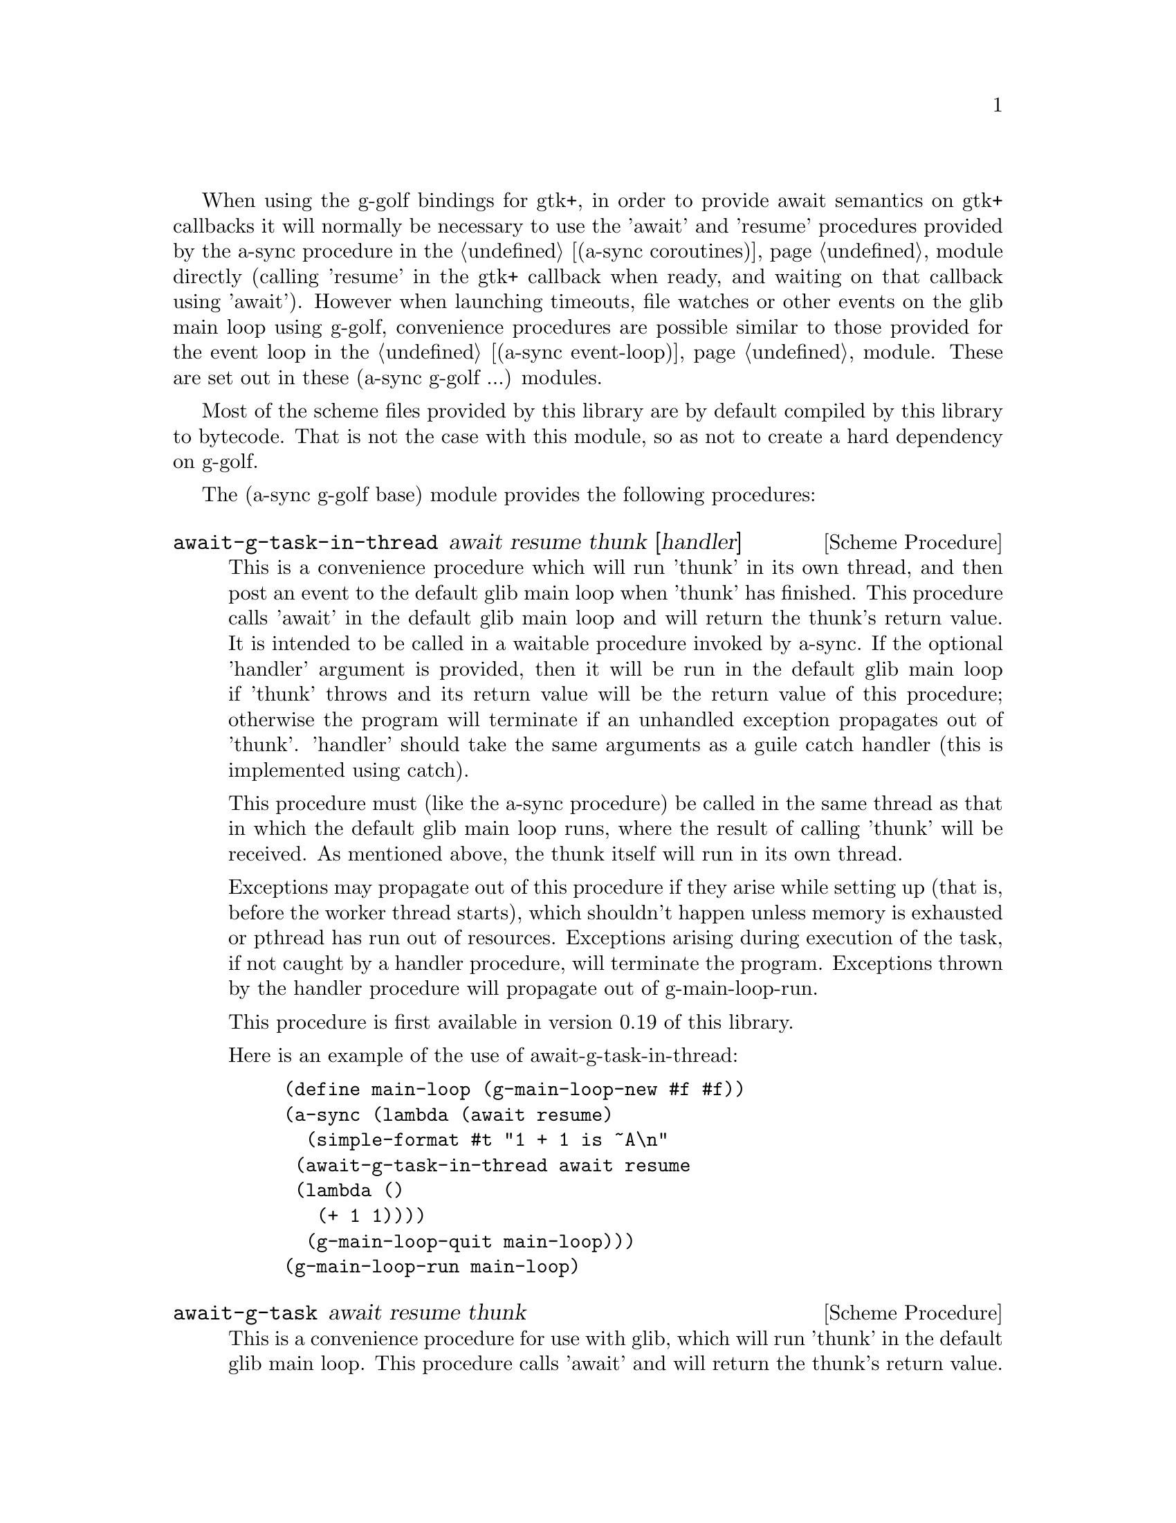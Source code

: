 @node g-golf base,g-golf await ports,,g-golf

When using the g-golf bindings for gtk+, in order to provide await
semantics on gtk+ callbacks it will normally be necessary to use the
'await' and 'resume' procedures provided by the a-sync procedure in
the @ref{coroutines,,(a-sync coroutines)} module directly (calling
'resume' in the gtk+ callback when ready, and waiting on that callback
using 'await').  However when launching timeouts, file watches or
other events on the glib main loop using g-golf, convenience
procedures are possible similar to those provided for the event loop
in the @ref{event loop,,(a-sync event-loop)} module.  These are set
out in these (a-sync g-golf ...) modules.

Most of the scheme files provided by this library are by default
compiled by this library to bytecode.  That is not the case with this
module, so as not to create a hard dependency on g-golf.

The (a-sync g-golf base) module provides the following procedures:

@deffn {Scheme Procedure} await-g-task-in-thread await resume thunk [handler]
This is a convenience procedure which will run 'thunk' in its own
thread, and then post an event to the default glib main loop when
'thunk' has finished.  This procedure calls 'await' in the default
glib main loop and will return the thunk's return value.  It is
intended to be called in a waitable procedure invoked by a-sync.  If
the optional 'handler' argument is provided, then it will be run in
the default glib main loop if 'thunk' throws and its return value will
be the return value of this procedure; otherwise the program will
terminate if an unhandled exception propagates out of 'thunk'.
'handler' should take the same arguments as a guile catch handler
(this is implemented using catch).

This procedure must (like the a-sync procedure) be called in the same
thread as that in which the default glib main loop runs, where the
result of calling 'thunk' will be received.  As mentioned above, the
thunk itself will run in its own thread.

Exceptions may propagate out of this procedure if they arise while
setting up (that is, before the worker thread starts), which shouldn't
happen unless memory is exhausted or pthread has run out of resources.
Exceptions arising during execution of the task, if not caught by a
handler procedure, will terminate the program.  Exceptions thrown by
the handler procedure will propagate out of g-main-loop-run.

This procedure is first available in version 0.19 of this library.

Here is an example of the use of await-g-task-in-thread:
@example
(define main-loop (g-main-loop-new #f #f))
(a-sync (lambda (await resume)
	  (simple-format #t "1 + 1 is ~A\n"
			 (await-g-task-in-thread await resume
						 (lambda ()
						   (+ 1 1))))
	  (g-main-loop-quit main-loop)))
(g-main-loop-run main-loop)
@end example
@end deffn

@deffn {Scheme Procedure} await-g-task await resume thunk
This is a convenience procedure for use with glib, which will run
'thunk' in the default glib main loop.  This procedure calls 'await'
and will return the thunk's return value.  It is intended to be called
in a waitable procedure invoked by a-sync.  It is the single-threaded
corollary of await-g-task-in-thread.  This means that (unlike with
await-g-task-in-thread) while 'thunk' is running other events in the
main loop will not make progress, so blocking calls should not be made
in 'thunk'.

When 'thunk' is executed, this procedure is waiting on 'await', so
'await' and 'resume' cannot be used again in 'thunk' (although 'thunk'
can call a-sync to start another series of asynchronous operations
with a new await-resume pair).  For that reason, await-g-yield is
usually more convenient for composing asynchronous tasks.  In
retrospect, this procedure offers little over await-g-yield, apart
from symmetry with await-g-task-in-thread.

This procedure must (like the a-sync procedure) be called in the same
thread as that in which the default glib main loop runs.

Exceptions may propagate out of this procedure if they arise while
setting up (that is, before the task starts), which shouldn't happen
unless memory is exhausted.  Exceptions arising during execution of
the task, if not caught locally, will propagate out of
g-main-loop-run.

This procedure is first available in version 0.19 of this library.

Here is an example of the use of await-g-task:
@example
(define main-loop (g-main-loop-new #f #f))
(a-sync (lambda (await resume)
	  (simple-format #t "1 + 1 is ~A\n"
			 (await-g-task await resume
				       (lambda ()
					 (+ 1 1))))
	  (g-main-loop-quit main-loop)))
(g-main-loop-run main-loop)
@end example
@end deffn

@deffn {Scheme Procedure} await-g-yield await resume
This is a convenience procedure for use with glib, which will
surrender execution to the default glib main loop, so that code in
other a-sync or compose-a-sync blocks can run.  The remainder of the
code after the call to await-g-yield in the current a-sync or
compose-a-sync block will execute on the next iteration through the
loop.  It is intended to be called within a waitable procedure invoked
by a-sync (which supplies the 'await' and 'resume' arguments).  It's
effect is similar to calling await-g-task with a task that does
nothing.

This procedure must (like the a-sync procedure) be called in the same
thread as that in which the default glib main loop runs.

This procedure should not throw any exceptions unless memory is
exhausted.

This procedure is first available in version 0.19 of this library.

Here is an example of the use of await-g-yield:
@example
(define main-loop (g-main-loop-new #f #f))
(a-sync (lambda (await resume)
	  (display "In first iteration through event loop\n")
	  (await-g-yield await resume)
	  (display "In next iteration through event loop\n")))
	  (g-main-loop-quit main-loop)))
(g-main-loop-run main-loop)
@end example
@end deffn

@deffn {Scheme Procedure} await-g-generator-in-thread await resume generator proc [handler]
This is a convenience procedure for acting asynchronously on values
yielded by generator procedures.  The 'generator' argument is a
procedure taking one argument, namely a yield argument (see the
documentation on the make-iterator procedure for further details).
This await-g-generator-in-thread procedure will run 'generator' in its
own worker thread, and whenever 'generator' yields a value will cause
'proc' to execute in the default glib main loop.

'proc' should be a procedure taking a single argument, namely the
value yielded by the generator.  If the optional 'handler' argument is
provided, then that handler will be run in the default glib main loop
if 'generator' throws; otherwise the program will terminate if an
unhandled exception propagates out of 'generator'.  'handler' should
take the same arguments as a guile catch handler (this is implemented
using catch).

This procedure calls 'await' and will return when the generator has
finished or, if 'handler' is provided, upon the generator throwing an
exception.  This procedure will return #f if the generator completes
normally, or 'guile-a-sync-thread-error if the generator throws an
exception and 'handler' is run (the 'guile-a-sync-thread-error symbol
is reserved to the implementation and should not be yielded by the
generator).

This procedure is intended to be called in a waitable procedure
invoked by a-sync.  It must (like the a-sync procedure) be called in
the same thread as that in which the default glib main loop runs.  As
mentioned above, the generator itself will run in its own thread.

Exceptions may propagate out of this procedure if they arise while
setting up (that is, before the worker thread starts), which shouldn't
happen unless memory is exhausted or pthread has run out of resources.
Exceptions arising during execution of the generator, if not caught by
a handler procedure, will terminate the program.  Exceptions thrown by
the handler procedure will propagate out of g-main-loop-run.
Exceptions thrown by 'proc', if not caught locally, will also
propagate out of g-main-loop-run.

This procedure is first available in version 0.19 of this library.

Here is an example of the use of await-g-generator-in-thread:
@example
(define main-loop (g-main-loop-new #f #f))
(a-sync (lambda (await resume)
	  (await-g-generator-in-thread await resume
				       (lambda (yield)
					 (let loop ((count 0))
					   (when (< count 5)
					     (yield (* 2 count))
					     (loop (1+ count)))))
				       (lambda (val)
					 (display val)
					 (newline)))
	  (g-main-loop-quit main-loop)))
(g-main-loop-run main-loop)
@end example
@end deffn

@deffn {Scheme Procedure} await-g-generator await resume generator proc
This is a convenience procedure for acting asynchronously on values
yielded by generator procedures.  The 'generator' argument is a
procedure taking one argument, namely a yield argument (see the
documentation on the make-iterator procedure for further details).
This await-g-generator procedure will run 'generator', and whenever
'generator' yields a value will cause 'proc' to execute in the default
glib main loop - each time 'proc' runs it will do so as a separate
event in the main loop and so be multi-plexed with other events.
'proc' should be a procedure taking a single argument, namely the
value yielded by the generator.

This procedure is intended to be called in a waitable procedure
invoked by a-sync.  It is the single-threaded corollary of
await-g-generator-in-thread.  This means that (unlike with
await-g-generator-in-thread) while 'generator' is running other events
in the main loop will not make progress, so blocking calls (other than
to the yield procedure) should not be made in 'generator'.

This procedure must (like the a-sync procedure) be called in the same
thread as that in which the default glib main loop runs.

When 'proc' executes, 'await' and 'resume' will still be in use by
this procedure, so they may not be reused by 'proc' (even though
'proc' runs in the event loop thread).

Exceptions may propagate out of this procedure if they arise while
setting up (that is, before the task starts), which shouldn't happen
unless memory is exhausted.  Exceptions arising during execution of
the generator, if not caught locally, will propagate out of
await-g-generator.  Exceptions thrown by 'proc', if not caught
locally, will propagate out of g-main-loop-run.

This procedure is first available in version 0.19 of this library.

Here is an example of the use of await-g-generator:
@example
(define main-loop (g-main-loop-new #f #f))
(a-sync (lambda (await resume)
	  (await-g-generator await resume
			     (lambda (yield)
			       (let loop ((count 0))
				 (when (< count 5)
				   (yield (* 2 count))
				   (loop (1+ count)))))
			     (lambda (val)
			       (display val)
			       (newline)))
	  (g-main-loop-quit main-loop)))
(g-main-loop-run main-loop)
@end example
@end deffn

@deffn {Scheme Procedure} await-g-timeout await resume msecs thunk
This is a convenience procedure for use with a glib main loop, which
will run 'thunk' in the default glib main loop when the timeout
expires.  This procedure calls 'await' and will return the thunk's
return value.  It is intended to be called in a waitable procedure
invoked by a-sync.  The timeout is single shot only - as soon as
'thunk' has run once and completed, the timeout will be removed from
the event loop.

In practice, calling await-g-sleep may often be more convenient for
composing asynchronous code than using this procedure.  That is
because, when 'thunk' is executed, this procedure is waiting on
'await', so 'await' and 'resume' cannot be used again in 'thunk'
(although 'thunk' can call a-sync to start another series of
asynchronous operations with a new await-resume pair).  In retrospect,
this procedure offers little over await-g-sleep.

This procedure must (like the a-sync procedure) be called in the same
thread as that in which the default glib main loop runs.

Exceptions may propagate out of this procedure if they arise while
setting up (that is, before the first call to 'await' is made), which
shouldn't happen unless memory is exhausted.  Exceptions thrown by
'thunk', if not caught locally, will propagate out of g-main-loop-run.

This procedure is first available in version 0.19 of this library.

Here is an example of the use of await-g-timeout:
@example
(define main-loop (g-main-loop-new #f #f))
(a-sync (lambda (await resume)
	  (simple-format #t
			 "Timeout ~A\n"
			 (await-g-timeout await resume
					  100
					  (lambda ()
					    "expired")))
	  (g-main-loop-quit main-loop)))
(g-main-loop-run main-loop)
@end example
@end deffn

@deffn {Scheme Procedure} await-g-sleep await resume msecs
This is a convenience procedure for use with a glib main loop, which
will suspend execution of code in the current a-sync or compose-a-sync
block for the duration of 'msecs' milliseconds.  The event loop will
not be blocked by the sleep - instead any other events in the event
loop (including any other a-sync or compose-a-sync blocks) will be
serviced.  It is intended to be called within a waitable procedure
invoked by a-sync (which supplies the 'await' and 'resume' arguments).

Calling this procedure is equivalent to calling await-g-timeout with a
'proc' argument comprising a lambda expression that does nothing.

This procedure must (like the a-sync procedure) be called in the same
thread as that in which the default glib main loop runs.

This procedure should not throw any exceptions unless memory is
exhausted.

This procedure is first available in version 0.19 of this library.

Here is an example of the use of await-g-sleep:
@example
(define main-loop (g-main-loop-new #f #f))
(a-sync (lambda (await resume)
	  (display "Entering sleep\n")
	  (await-g-sleep await resume 500)
	  (display "Timeout expired\n")
	  (g-main-loop-quit main-loop)))
(g-main-loop-run main-loop)
@end example
@end deffn

@deffn {Scheme Procedure} await-g-task-in-thread-pool await resume pool thunk [handler]
This is a convenience procedure for use with a glib main loop, which
will run 'thunk' in the thread pool specified by the 'pool'
argument (see @ref{thread pool,,(a-sync thread-pool)}).  The result of
executing 'thunk' will then be posted to the default glib main loop,
and will comprise this procedure's return value.  This procedure is
intended to be called within a waitable procedure invoked by
a-sync (which supplies the 'await' and 'resume' arguments).

If the optional 'handler' argument is provided, then that handler will
run if 'thunk' throws, and the return value of the handler would
become the return value of this procedure; otherwise the program will
terminate if an unhandled exception propagates out of 'thunk'.
'handler' should take the same arguments as a guile catch handler
(this is implemented using catch).  Note that unlike a handler passed
to the thread-pool-add! procedure, 'handler' will run in the default
glib main loop thread and not in a thread pool thread.  Exceptions
thrown by the handler procedure will propagate out of g-main-loop-run.

This procedure calls 'await' and must (like the a-sync procedure) be
called in the same thread as that in which the default glib main loop
runs.

Exceptions may propagate out of this procedure if they arise while
setting up, which shouldn't happen unless the thread pool given by the
'pool' argument has been closed (in which case a 'thread-pool-error
exception will arise), the thread pool tries to start an additional
native thread which the operating system fails to supply (which would
cause a system exception to arise) or memory is exhausted.

This procedure is first available in version 0.19 of this library.

Here is an example of the use of await-g-task-in-thread-pool:
@example
(define main-loop (g-main-loop-new #f #f))
(let ((pool (make-thread-pool #:max-threads 4)))
  (a-sync (lambda (await resume)
	    (simple-format #t "1 + 1 is ~A\n"
			   (await-g-task-in-thread-pool await resume
						        pool
						        (lambda ()
							  (+ 1 1))))
	    (g-main-loop-quit main-loop))))
(g-main-loop-run main-loop)
@end example
@end deffn

@deffn {Scheme Procedure} await-g-generator-in-thread-pool await resume pool generator proc [handler]
The 'generator' argument is a procedure taking one argument, namely a
yield argument (see the documentation on the make-iterator procedure
for further details).  This await-g-generator-in-thread-pool procedure
will cause 'generator' to run as a task in the 'pool' thread pool (see
@ref{thread pool,,(a-sync thread-pool)}), and whenever 'generator'
yields a value this will cause 'proc' to execute in the default glib
main loop.  'proc' should be a procedure taking a single argument,
namely the value yielded by the generator.

This procedure is intended to be called within a waitable procedure
invoked by a-sync (which supplies the 'await' and 'resume' arguments).

If the optional 'handler' argument is provided, then that handler will
run if 'generator' throws an exception; otherwise the program will
terminate if an unhandled exception propagates out of 'generator'.
'handler' should take the same arguments as a guile catch
handler (this is implemented using catch).  Note that unlike a handler
passed to the thread-pool-add! procedure, 'handler' will run in the
default glib main loop thread and not in a thread pool thread.  This
procedure will return #f if the generator completes normally, or
'guile-a-sync-thread-error if the generator throws an exception and
'handler' is run (the 'guile-a-sync-thread-error symbol is reserved to
the implementation and should not be yielded by the generator).
Exceptions thrown by the handler procedure will propagate out of
g-main-loop-run.

This procedure calls 'await' and will return when the generator has
finished or, if 'handler' is provided, upon the generator raising an
exception.  This procedure must (like the a-sync procedure) be called
in the same thread as that in which the default glib main loop runs.

Exceptions may propagate out of this procedure if they arise while
setting up, which shouldn't happen unless the thread pool given by the
'pool' argument has been closed (in which case a 'thread-pool-error
exception will arise), the thread pool tries to start an additional
native thread which the operating system fails to supply (which would
cause a system exception to arise) or memory is exhausted.  Exceptions
arising during the execution of 'proc', if not caught locally, will
propagate out of g-main-loop-run.

This procedure is first available in version 0.19 of this library.

Here is an example of the use of await-g-generator-in-thread-pool:
@example
(define main-loop (g-main-loop-new #f #f))
(let ((pool (make-thread-pool #:max-threads 4)))
  (event-loop-block! #t) ;; because the generator runs in another thread
  (a-sync (lambda (await resume)
	    (await-g-generator-in-thread-pool await resume
					      pool
					      (lambda (yield)
						(let loop ((count 0))
						  (when (< count 5)
						    (yield (* 2 count))
						    (loop (1+ count)))))
					      (lambda (val)
						(display val)
						(newline)))
	    (g-main-loop-quit main-loop))))
(g-main-loop-run main-loop)
@end example
@end deffn
